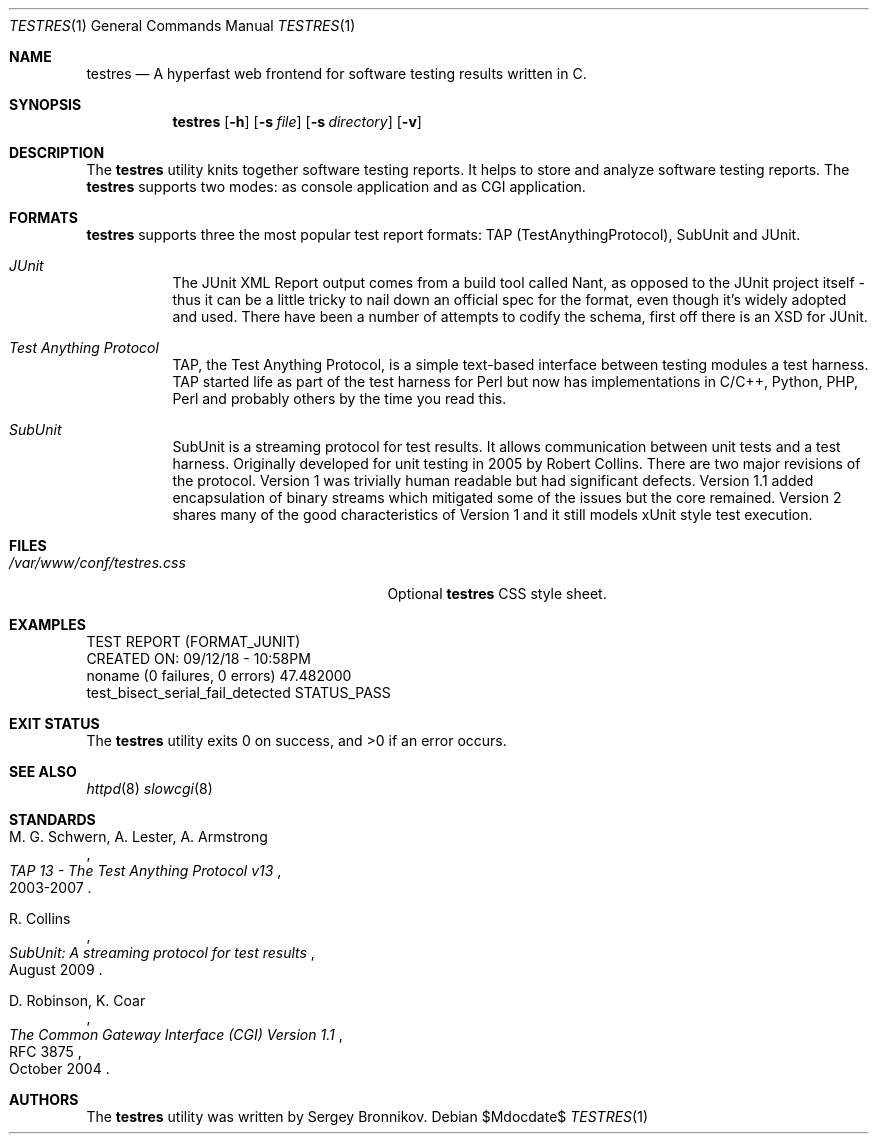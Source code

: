 .\"	$Id$
.\"
.\" Copyright (c) 2018 Sergey Bronnikov
.\"
.\" Permission to use, copy, modify, and distribute this software for any
.\" purpose with or without fee is hereby granted, provided that the above
.\" copyright notice and this permission notice appear in all copies.
.\"
.\" THE SOFTWARE IS PROVIDED "AS IS" AND THE AUTHOR DISCLAIMS ALL WARRANTIES
.\" WITH REGARD TO THIS SOFTWARE INCLUDING ALL IMPLIED WARRANTIES OF
.\" MERCHANTABILITY AND FITNESS. IN NO EVENT SHALL THE AUTHOR BE LIABLE FOR
.\" ANY SPECIAL, DIRECT, INDIRECT, OR CONSEQUENTIAL DAMAGES OR ANY DAMAGES
.\" WHATSOEVER RESULTING FROM LOSS OF USE, DATA OR PROFITS, WHETHER IN AN
.\" ACTION OF CONTRACT, NEGLIGENCE OR OTHER TORTIOUS ACTION, ARISING OUT OF
.\" OR IN CONNECTION WITH THE USE OR PERFORMANCE OF THIS SOFTWARE.
.\"
.Dd $Mdocdate$
.Dt TESTRES 1
.Os
.Sh NAME
.Nm testres
.Nd A hyperfast web frontend for software testing results written in C.
.Sh SYNOPSIS
.Nm
.Op Fl h
.Op Fl s Ar file
.Op Fl s Ar directory
.Op Fl v
.Sh DESCRIPTION
The
.Nm
utility knits together software testing reports. It helps
to store and analyze software testing reports. The
.Nm
supports two modes: as console application and as CGI application.
.Sh FORMATS
.Nm
supports three the most popular test report formats: TAP
(TestAnythingProtocol), SubUnit and JUnit.
.Bl -tag -width Ds
.It Pa JUnit "   "
The JUnit XML Report output comes from a build tool called Nant, as opposed to
the JUnit project itself - thus it can be a little tricky to nail down an
official spec for the format, even though it's widely adopted and used. There
have been a number of attempts to codify the schema, first off there is an XSD
for JUnit.
.It Pa Test Anything Protocol
TAP, the Test Anything Protocol, is a simple text-based interface between
testing modules a test harness. TAP started life as part of the test harness
for Perl but now has implementations in C/C++, Python, PHP, Perl and probably
others by the time you read this.
.It Pa SubUnit
SubUnit is a streaming protocol for test results. It allows communication
between unit tests and a test harness. Originally developed for unit testing in
2005 by Robert Collins. There are two major revisions of the protocol. Version
1 was trivially human readable but had significant defects. Version 1.1 added
encapsulation of binary streams which mitigated some of the issues but the core
remained. Version 2 shares many of the good characteristics of Version 1 and
it still models xUnit style test execution.
.Sh FILES
.Bl -tag -width "/var/www/conf/testres.css" -compact
.It Pa /var/www/conf/testres.css
Optional
.Nm
CSS style sheet.
.Sh EXAMPLES
.Bd -literal

TEST REPORT (FORMAT_JUNIT)
CREATED ON: 09/12/18 - 10:58PM
    noname (0 failures, 0 errors) 47.482000
        test_bisect_serial_fail_detected STATUS_PASS
.Ed
.Sh EXIT STATUS
.Ex -std
.Sh SEE ALSO
.Xr httpd 8
.Xr slowcgi 8
.Sh STANDARDS
.Rs
.%A M. G. Schwern, A. Lester, A. Armstrong
.%D 2003-2007
.%T TAP 13 - The Test Anything Protocol v13
.Re
.Pp
.Rs
.%A R. Collins
.%D August 2009
.%T SubUnit: A streaming protocol for test results
.Re
.Pp
.Rs
.%A D. Robinson, K. Coar
.%D October 2004
.%R RFC 3875
.%T The Common Gateway Interface (CGI) Version 1.1
.Re
.Sh AUTHORS
The
.Nm
utility was written by
.An Sergey Bronnikov.
